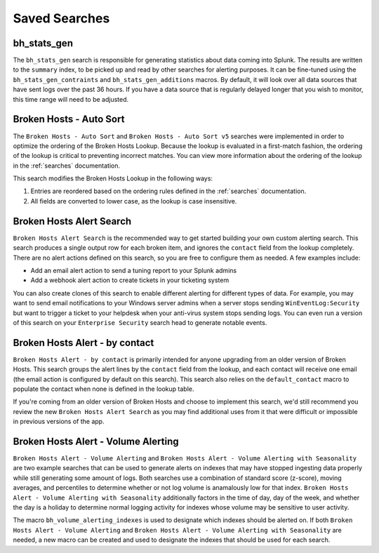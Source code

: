 .. _searches:

Saved Searches
==============

bh_stats_gen
------------

The ``bh_stats_gen`` search is responsible for generating statistics about data coming into Splunk.
The results are written to the ``summary`` index, to be picked up and read by other searches for
alerting purposes. It can be fine-tuned using the ``bh_stats_gen_contraints`` and
``bh_stats_gen_additions`` macros. By default, it will look over all data sources that have sent
logs over the past 36 hours. If you have a data source that is regularly delayed longer that you
wish to monitor, this time range will need to be adjusted.

Broken Hosts - Auto Sort
------------------------

The ``Broken Hosts - Auto Sort`` and ``Broken Hosts - Auto Sort v5`` searches were implemented in order to optimize 
the ordering of the Broken Hosts Lookup. Because the lookup is evaluated in a first-match fashion, the ordering of the
lookup is critical to preventing incorrect matches. You can view more information about the
ordering of the lookup in the :ref:`searches` documentation.

This search modifies the Broken Hosts Lookup in the following ways:

1. Entries are reordered based on the ordering rules defined in the :ref:`searches` documentation.
2. All fields are converted to lower case, as the lookup is case insensitive.

Broken Hosts Alert Search
-------------------------

``Broken Hosts Alert Search`` is the recommended way to get started building your own custom
alerting search. This search produces a single output row for each broken item, and ignores the
``contact`` field from the lookup completely. There are no alert actions defined on this search,
so you are free to configure them as needed. A few examples include:

- Add an email alert action to send a tuning report to your Splunk admins
- Add a webhook alert action to create tickets in your ticketing system

You can also create clones of this search to enable different alerting for different types of data.
For example, you may want to send email notifications to your Windows server admins when a server
stops sending ``WinEventLog:Security`` but want to trigger a ticket to your helpdesk when your
anti-virus system stops sending logs. You can even run a version of this search on your
``Enterprise Security`` search head to generate notable events.

Broken Hosts Alert - by contact
-------------------------------

``Broken Hosts Alert - by contact`` is primarily intended for anyone upgrading from an older
version of Broken Hosts. This search groups the alert lines by the ``contact`` field from the
lookup, and each contact will receive one email (the email action is configured by default on this
search). This search also relies on the ``default_contact`` macro to populate the contact when
none is defined in the lookup table.

If you're coming from an older version of Broken Hosts and choose to implement this search, we'd
still recommend you review the new ``Broken Hosts Alert Search`` as you may find additional uses
from it that were difficult or impossible in previous versions of the app.

Broken Hosts Alert - Volume Alerting
------------------------------------

``Broken Hosts Alert - Volume Alerting`` and 
``Broken Hosts Alert - Volume Alerting with Seasonality`` are two example searches that can be used
to generate alerts on indexes that may have stopped ingesting data properly while still generating
some amount of logs. Both searches use a combination of standard score (z-score), moving averages,
and percentiles to determine whether or not log volume is anamalously low for that index. 
``Broken Hosts Alert - Volume Alerting with Seasonality`` additionally factors in the time of day,
day of the week, and whether the day is a holiday to determine normal logging activity for indexes
whose volume may be sensitive to user activity.

The macro ``bh_volume_alerting_indexes`` is used to designate which indexes should be alerted on.
If both ``Broken Hosts Alert - Volume Alerting`` and 
``Broken Hosts Alert - Volume Alerting with Seasonality`` are needed, a new macro can be created 
and used to designate the indexes that should be used for each search.
